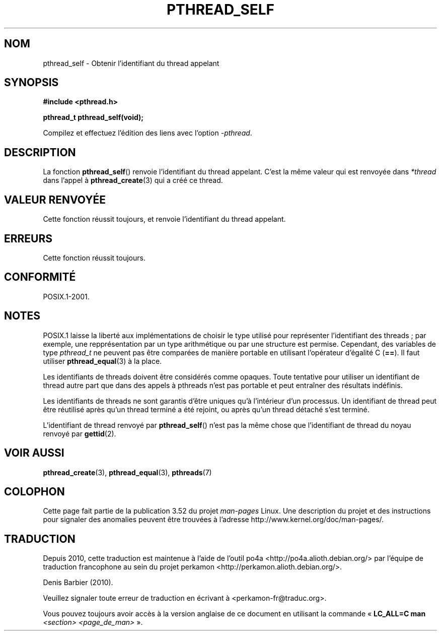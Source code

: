 .\" Copyright (c) 2008 Linux Foundation, written by Michael Kerrisk
.\"     <mtk.manpages@gmail.com>
.\"
.\" %%%LICENSE_START(VERBATIM)
.\" Permission is granted to make and distribute verbatim copies of this
.\" manual provided the copyright notice and this permission notice are
.\" preserved on all copies.
.\"
.\" Permission is granted to copy and distribute modified versions of this
.\" manual under the conditions for verbatim copying, provided that the
.\" entire resulting derived work is distributed under the terms of a
.\" permission notice identical to this one.
.\"
.\" Since the Linux kernel and libraries are constantly changing, this
.\" manual page may be incorrect or out-of-date.  The author(s) assume no
.\" responsibility for errors or omissions, or for damages resulting from
.\" the use of the information contained herein.  The author(s) may not
.\" have taken the same level of care in the production of this manual,
.\" which is licensed free of charge, as they might when working
.\" professionally.
.\"
.\" Formatted or processed versions of this manual, if unaccompanied by
.\" the source, must acknowledge the copyright and authors of this work.
.\" %%%LICENSE_END
.\"
.\"*******************************************************************
.\"
.\" This file was generated with po4a. Translate the source file.
.\"
.\"*******************************************************************
.TH PTHREAD_SELF 3 "24 octobre 2008" Linux "Manuel du programmeur Linux"
.SH NOM
pthread_self \- Obtenir l'identifiant du thread appelant
.SH SYNOPSIS
.nf
\fB#include <pthread.h>\fP

\fBpthread_t pthread_self(void);\fP
.sp
Compilez et effectuez l'édition des liens avec l'option \fI\-pthread\fP.
.fi
.SH DESCRIPTION
La fonction \fBpthread_self\fP() renvoie l'identifiant du thread
appelant. C'est la même valeur qui est renvoyée dans \fI*thread\fP dans l'appel
à \fBpthread_create\fP(3)  qui a créé ce thread.
.SH "VALEUR RENVOYÉE"
Cette fonction réussit toujours, et renvoie l'identifiant du thread
appelant.
.SH ERREURS
Cette fonction réussit toujours.
.SH CONFORMITÉ
POSIX.1\-2001.
.SH NOTES
POSIX.1 laisse la liberté aux implémentations de choisir le type utilisé
pour représenter l'identifiant des threads\ ; par exemple, une
repprésentation par un type arithmétique ou par une structure est
permise. Cependant, des variables de type \fIpthread_t\fP ne peuvent pas être
comparées de manière portable en utilisant l'opérateur d'égalité C
(\fB==\fP). Il faut utiliser \fBpthread_equal\fP(3) à la place.

Les identifiants de threads doivent être considérés comme opaques. Toute
tentative pour utiliser un identifiant de thread autre part que dans des
appels à pthreads n'est pas portable et peut entraîner des résultats
indéfinis.

Les identifiants de threads ne sont garantis d'être uniques qu'à l'intérieur
d'un processus. Un identifiant de thread peut être réutilisé après qu'un
thread terminé a été rejoint, ou après qu'un thread détaché s'est terminé.

L'identifiant de thread renvoyé par \fBpthread_self\fP() n'est pas la même
chose que l'identifiant de thread du noyau renvoyé par \fBgettid\fP(2).
.SH "VOIR AUSSI"
\fBpthread_create\fP(3), \fBpthread_equal\fP(3), \fBpthreads\fP(7)
.SH COLOPHON
Cette page fait partie de la publication 3.52 du projet \fIman\-pages\fP
Linux. Une description du projet et des instructions pour signaler des
anomalies peuvent être trouvées à l'adresse
\%http://www.kernel.org/doc/man\-pages/.
.SH TRADUCTION
Depuis 2010, cette traduction est maintenue à l'aide de l'outil
po4a <http://po4a.alioth.debian.org/> par l'équipe de
traduction francophone au sein du projet perkamon
<http://perkamon.alioth.debian.org/>.
.PP
Denis Barbier (2010).
.PP
Veuillez signaler toute erreur de traduction en écrivant à
<perkamon\-fr@traduc.org>.
.PP
Vous pouvez toujours avoir accès à la version anglaise de ce document en
utilisant la commande
«\ \fBLC_ALL=C\ man\fR \fI<section>\fR\ \fI<page_de_man>\fR\ ».
